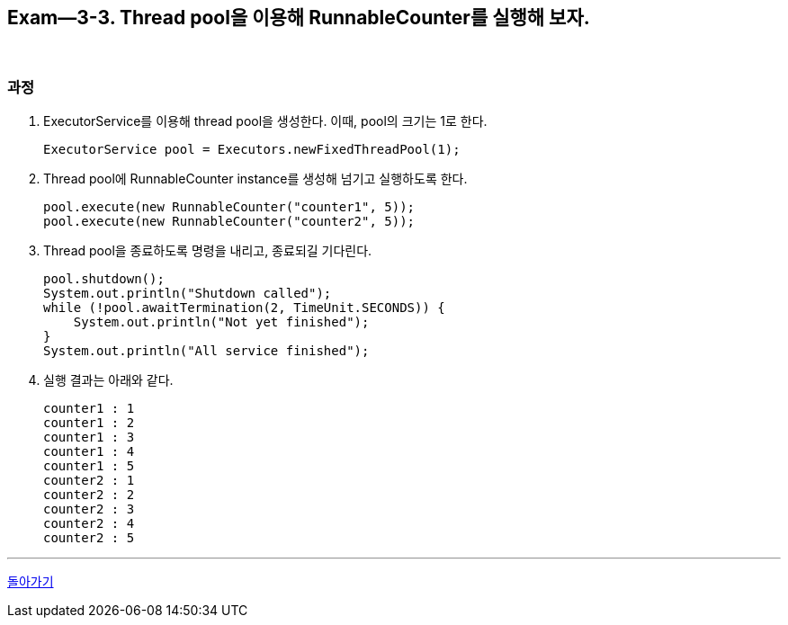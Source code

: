 == Exam--3-3. Thread pool을 이용해 RunnableCounter를 실행해 보자.

{empty} +

=== 과정

1. ExecutorService를 이용해 thread pool을 생성한다. 이때, pool의 크기는 1로 한다.
+
[source,java,indent=0]
----
        ExecutorService pool = Executors.newFixedThreadPool(1);
----
+
2. Thread pool에 RunnableCounter instance를 생성해 넘기고 실행하도록 한다.
+
[source,java,indent=0]
----
        pool.execute(new RunnableCounter("counter1", 5));
        pool.execute(new RunnableCounter("counter2", 5));
----
3. Thread pool을 종료하도록 명령을 내리고, 종료되길 기다린다.
+
[source,console,indent=0]
----
        pool.shutdown();
        System.out.println("Shutdown called");
        while (!pool.awaitTermination(2, TimeUnit.SECONDS)) {
            System.out.println("Not yet finished");
        }
        System.out.println("All service finished");
----
+
4. 실행 결과는 아래와 같다.
+
====
[source,console]
----
counter1 : 1
counter1 : 2
counter1 : 3
counter1 : 4
counter1 : 5
counter2 : 1
counter2 : 2
counter2 : 3
counter2 : 4
counter2 : 5
----
====

---

link:03.runnable_interface_implement.adoc[돌아가기]